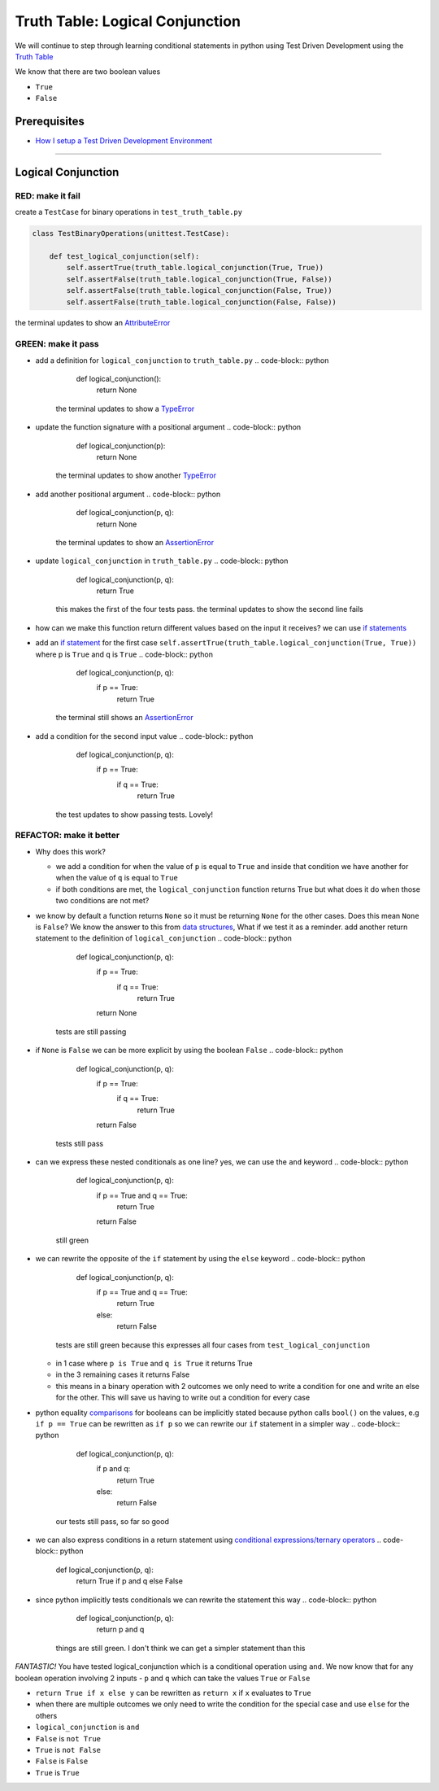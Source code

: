 Truth Table: Logical Conjunction
================================

We will continue to step through learning conditional statements in python using Test Driven Development using the `Truth Table <https://en.wikipedia.org/wiki/Truth_table>`_

We know that there are two boolean values


* ``True``
* ``False``


Prerequisites
-------------


* `How I setup a Test Driven Development Environment <./How I setup a Test Driven Development Environment.rst>`_

----

Logical Conjunction
-------------------

RED: make it fail
^^^^^^^^^^^^^^^^^

create a ``TestCase`` for binary operations in ``test_truth_table.py``

.. code-block:: python



   class TestBinaryOperations(unittest.TestCase):

       def test_logical_conjunction(self):
           self.assertTrue(truth_table.logical_conjunction(True, True))
           self.assertFalse(truth_table.logical_conjunction(True, False))
           self.assertFalse(truth_table.logical_conjunction(False, True))
           self.assertFalse(truth_table.logical_conjunction(False, False))

the terminal updates to show an `AttributeError <./AttributeError.rst>`_

GREEN: make it pass
^^^^^^^^^^^^^^^^^^^


* add a definition for ``logical_conjunction`` to ``truth_table.py``
  .. code-block:: python

       def logical_conjunction():
           return None
    the terminal updates to show a `TypeError <./TypeError.rst>`_
* update the function signature with a positional argument
  .. code-block:: python

       def logical_conjunction(p):
           return None
    the terminal updates to show another `TypeError <./TypeError.rst>`_
* add another positional argument
  .. code-block:: python

       def logical_conjunction(p, q):
           return None
    the terminal updates to show an `AssertionError <./AssertionError.rst>`_
* update ``logical_conjunction`` in ``truth_table.py``
  .. code-block:: python

       def logical_conjunction(p, q):
           return True
    this makes the first of the four tests pass. the terminal updates to show the second line fails
* how can we make this function return different values based on the input it receives? we can use `if statements <https://docs.python.org/3/tutorial/controlflow.html?highlight=statement#if-statements>`_
* add an `if statement <https://docs.python.org/3/reference/compound_stmts.html?highlight=return%20true#the-if-statement>`_ for the first case ``self.assertTrue(truth_table.logical_conjunction(True, True))`` where p is ``True`` and q is ``True``
  .. code-block:: python

       def logical_conjunction(p, q):
           if p == True:
               return True
    the terminal still shows an `AssertionError <./AssertionError.rst>`_
* add a condition for the second input value
  .. code-block:: python

       def logical_conjunction(p, q):
           if p == True:
               if q == True:
                   return True
    the test updates to show passing tests. Lovely!

REFACTOR: make it better
^^^^^^^^^^^^^^^^^^^^^^^^


* Why does this work?

  * we add a condition for when the value of ``p`` is equal to ``True`` and inside that condition we have another for when the value of ``q`` is equal to ``True``
  * if both conditions are met, the ``logical_conjunction`` function returns True but what does it do when those two conditions are not met?

* we know by default a function returns ``None`` so it must be returning ``None`` for the other cases. Does this mean ``None`` is ``False``? We know the answer to this from `data structures <./06_DATA_STRUCTURES.rst>`_\ , What if we test it as a reminder. add another return statement to the definition of ``logical_conjunction``
  .. code-block:: python

       def logical_conjunction(p, q):
           if p == True:
               if q == True:
                   return True
           return None
    tests are still passing
* if ``None`` is ``False`` we can be more explicit by using the boolean ``False``
  .. code-block:: python

       def logical_conjunction(p, q):
           if p == True:
               if q == True:
                   return True
           return False
    tests still pass
* can we express these nested conditionals as one line? yes, we can use the ``and`` keyword
  .. code-block:: python

       def logical_conjunction(p, q):
           if p == True and q == True:
               return True
           return False
    still green
* we can rewrite the opposite of the ``if`` statement by using the ``else`` keyword
  .. code-block:: python

       def logical_conjunction(p, q):
           if p == True and q == True:
               return True
           else:
               return False
    tests are still green because this expresses all four cases from ``test_logical_conjunction``

  * in 1 case where ``p is True`` and ``q is True`` it returns True
  * in the 3 remaining cases it returns False
  * this means in a binary operation with 2 outcomes we only need to write a condition for one and write an else for the other. This will save us having to write out a condition for every case

* python equality `comparisons <https://docs.python.org/3/reference/expressions.html?highlight=ternary%20conditional#comparisons>`_ for booleans can be implicitly stated because python calls ``bool()`` on the values, e.g ``if p == True`` can be rewritten as ``if p`` so we can rewrite our ``if`` statement in a simpler way
  .. code-block:: python

       def logical_conjunction(p, q):
           if p and q:
               return True
           else:
               return False
    our tests still pass, so far so good
* we can also express conditions in a return statement using `conditional expressions/ternary operators <https://docs.python.org/3/reference/expressions.html?highlight=ternary%20conditional#conditional-expressions>`_
  .. code-block:: python

       def logical_conjunction(p, q):
           return True if p and q else False

* since python implicitly tests conditionals we can rewrite the statement this way
  .. code-block:: python

       def logical_conjunction(p, q):
           return p and q
    things are still green. I don't think we can get a simpler statement than this

*FANTASTIC!* You have tested logical_conjunction which is a conditional operation using ``and``. We now know that for any boolean operation involving 2 inputs - ``p`` and ``q`` which can take the values ``True`` or ``False``


* ``return True if x else y`` can be rewritten as ``return x`` if ``x`` evaluates to ``True``
* when there are multiple outcomes we only need to write the condition for the special case and use ``else`` for the others
* ``logical_conjunction`` is ``and``
* ``False`` is ``not True``
* ``True`` is ``not False``
* ``False`` is ``False``
* ``True`` is ``True``
